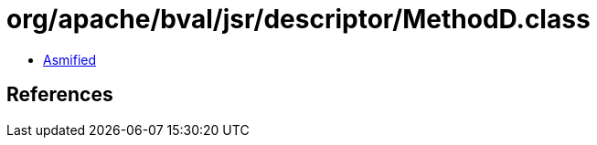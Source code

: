 = org/apache/bval/jsr/descriptor/MethodD.class

 - link:MethodD-asmified.java[Asmified]

== References

